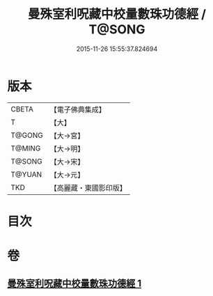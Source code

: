 #+TITLE: 曼殊室利呪藏中校量數珠功德經 / T@SONG
#+DATE: 2015-11-26 15:55:37.824694
* 版本
 |     CBETA|【電子佛典集成】|
 |         T|【大】     |
 |    T@GONG|【大→宮】   |
 |    T@MING|【大→明】   |
 |    T@SONG|【大→宋】   |
 |    T@YUAN|【大→元】   |
 |       TKD|【高麗藏・東國影印版】|

* 目次
* 卷
** [[file:KR6i0491_001.txt][曼殊室利呪藏中校量數珠功德經 1]]
